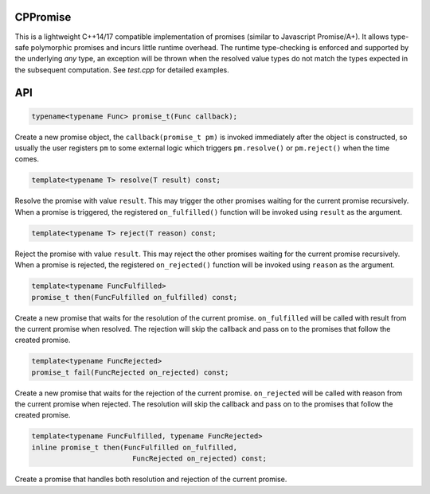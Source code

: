 CPPromise
=========

.. image:: https://img.shields.io/travis/Determinant/cppromise.svg
   :target: https://github.com/Determinant/cppromise

.. image:: https://img.shields.io/github/license/Determinant/cppromise.svg
   :target: https://github.com/Determinant/cppromise

This is a lightweight C++14/17 compatible implementation of promises (similar
to Javascript Promise/A+). It allows type-safe polymorphic promises and incurs
little runtime overhead. The runtime type-checking is enforced and supported by
the underlying `any` type, an exception will be thrown when the resolved value
types do not match the types expected in the subsequent computation. See
`test.cpp` for detailed examples.

API
===

.. code-block:: cpp

    typename<typename Func> promise_t(Func callback);

Create a new promise object, the ``callback(promise_t pm)`` is invoked
immediately after the object is constructed, so usually the user registers
``pm`` to some external logic which triggers ``pm.resolve()`` or
``pm.reject()`` when the time comes.

.. code-block:: cpp

    template<typename T> resolve(T result) const;

Resolve the promise with value ``result``. This may trigger the other promises
waiting for the current promise recursively. When a promise is triggered, the
registered ``on_fulfilled()`` function will be invoked using ``result`` as the argument.

.. code-block:: cpp

    template<typename T> reject(T reason) const;

Reject the promise with value ``result``. This may reject the other promises
waiting for the current promise recursively. When a promise is rejected, the
registered ``on_rejected()`` function will be invoked using ``reason`` as the argument.

.. code-block:: cpp

    template<typename FuncFulfilled>
    promise_t then(FuncFulfilled on_fulfilled) const;

Create a new promise that waits for the resolution of the current promise.
``on_fulfilled`` will be called with result from the current promise when
resolved. The rejection will skip the callback and pass on to the promises that
follow the created promise.

.. code-block:: cpp

    template<typename FuncRejected>
    promise_t fail(FuncRejected on_rejected) const;

Create a new promise that waits for the rejection of the current promise.
``on_rejected`` will be called with reason from the current promise when
rejected. The resolution will skip the callback and pass on to the promises
that follow the created promise.

.. code-block:: cpp

    template<typename FuncFulfilled, typename FuncRejected>
    inline promise_t then(FuncFulfilled on_fulfilled,
                            FuncRejected on_rejected) const;

Create a promise that handles both resolution and rejection of the current promise.
